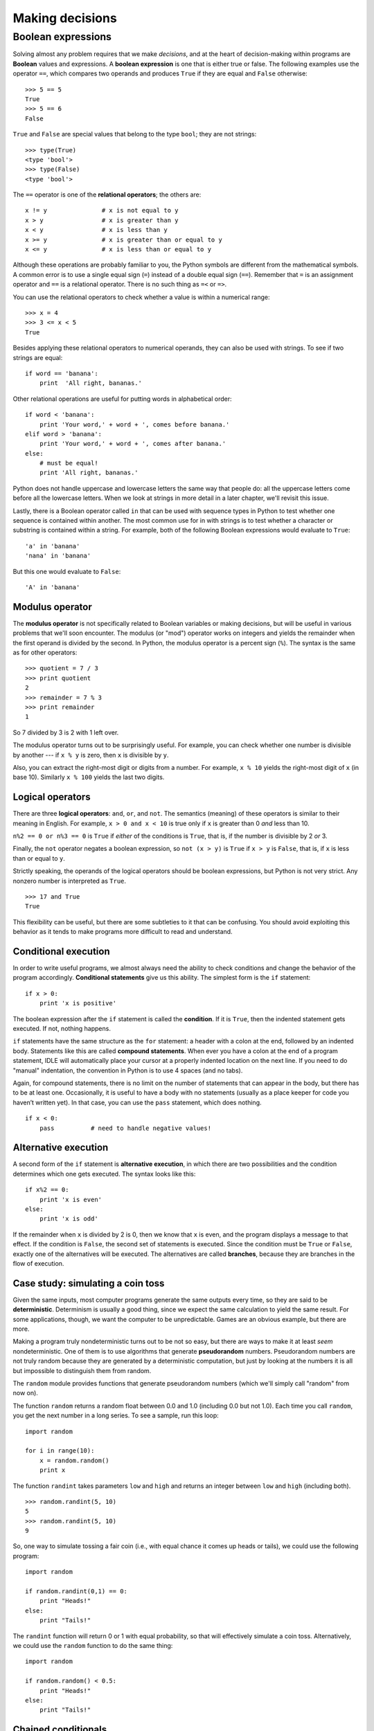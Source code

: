 ****************
Making decisions
****************

Boolean expressions
===================

Solving almost any problem requires that we make *decisions*, and at the
heart of decision-making within programs are **Boolean** values and
expressions. A **boolean expression** is one that is either true or
false. The following examples use the operator ``==``, which compares
two operands and produces ``True`` if they are equal and ``False``
otherwise:

::

    >>> 5 == 5
    True
    >>> 5 == 6
    False

``True`` and ``False`` are special values that belong to the type
``bool``; they are not strings:

::

    >>> type(True)
    <type 'bool'>
    >>> type(False)
    <type 'bool'>

The ``==`` operator is one of the **relational operators**; the others
are:

::

          x != y               # x is not equal to y
          x > y                # x is greater than y
          x < y                # x is less than y
          x >= y               # x is greater than or equal to y
          x <= y               # x is less than or equal to y

Although these operations are probably familiar to you, the Python
symbols are different from the mathematical symbols. A common error is
to use a single equal sign (``=``) instead of a double equal sign
(``==``). Remember that ``=`` is an assignment operator and ``==`` is a
relational operator. There is no such thing as ``=<`` or ``=>``.

You can use the relational operators to check whether a value is within
a numerical range:

::

    >>> x = 4
    >>> 3 <= x < 5
    True

Besides applying these relational operators to numerical operands, they
can also be used with strings. To see if two strings are equal:

::

    if word == 'banana':
        print  'All right, bananas.'

Other relational operations are useful for putting words in alphabetical
order:

::

    if word < 'banana':
        print 'Your word,' + word + ', comes before banana.'
    elif word > 'banana':
        print 'Your word,' + word + ', comes after banana.'
    else:
        # must be equal!
        print 'All right, bananas.'

Python does not handle uppercase and lowercase letters the same way that
people do: all the uppercase letters come before all the lowercase
letters. When we look at strings in more detail in a later chapter,
we'll revisit this issue.

Lastly, there is a Boolean operator called ``in`` that can be used with
sequence types in Python to test whether one sequence is contained
within another. The most common use for in with strings is to test
whether a character or substring is contained within a string. For
example, both of the following Boolean expressions would evaluate to
``True``:

::

    'a' in 'banana'
    'nana' in 'banana'

But this one would evaluate to ``False``:

::

    'A' in 'banana'

Modulus operator
----------------

The **modulus operator** is not specifically related to Boolean
variables or making decisions, but will be useful in various problems
that we'll soon encounter. The modulus (or "mod") operator works on
integers and yields the remainder when the first operand is divided by
the second. In Python, the modulus operator is a percent sign (``%``).
The syntax is the same as for other operators:

::

    >>> quotient = 7 / 3
    >>> print quotient
    2
    >>> remainder = 7 % 3
    >>> print remainder
    1

So 7 divided by 3 is 2 with 1 left over.

The modulus operator turns out to be surprisingly useful. For example,
you can check whether one number is divisible by another --- if
``x % y`` is zero, then ``x`` is divisible by ``y``.

Also, you can extract the right-most digit or digits from a number. For
example, ``x % 10`` yields the right-most digit of ``x`` (in base 10).
Similarly ``x % 100`` yields the last two digits.

Logical operators
-----------------

There are three **logical operators**: ``and``, ``or``, and ``not``. The
semantics (meaning) of these operators is similar to their meaning in
English. For example, ``x > 0 and x < 10`` is true only if ``x`` is
greater than 0 *and* less than 10.

``n%2 == 0 or n%3 == 0`` is ``True`` if *either* of the conditions is
``True``, that is, if the number is divisible by 2 *or* 3.

Finally, the ``not`` operator negates a boolean expression, so
``not (x > y)`` is ``True`` if ``x > y`` is ``False``, that is, if ``x``
is less than or equal to ``y``.

Strictly speaking, the operands of the logical operators should be
boolean expressions, but Python is not very strict. Any nonzero number
is interpreted as ``True``.

::

    >>> 17 and True
    True

This flexibility can be useful, but there are some subtleties to it that
can be confusing. You should avoid exploiting this behavior as it tends
to make programs more difficult to read and understand.

Conditional execution
---------------------

In order to write useful programs, we almost always need the ability to
check conditions and change the behavior of the program accordingly.
**Conditional statements** give us this ability. The simplest form is
the ``if`` statement:

::

    if x > 0:
        print 'x is positive'

The boolean expression after the ``if`` statement is called the
**condition**. If it is ``True``, then the indented statement gets
executed. If not, nothing happens.

``if`` statements have the same structure as the ``for`` statement: a
header with a colon at the end, followed by an indented body. Statements
like this are called **compound statements**. When ever you have a colon
at the end of a program statement, IDLE will automatically place your
cursor at a properly indented location on the next line. If you need to
do "manual" indentation, the convention in Python is to use 4 spaces
(and no tabs).

Again, for compound statements, there is no limit on the number of
statements that can appear in the body, but there has to be at least
one. Occasionally, it is useful to have a body with no statements
(usually as a place keeper for code you haven’t written yet). In that
case, you can use the ``pass`` statement, which does nothing.

::

    if x < 0:
        pass          # need to handle negative values!

Alternative execution
---------------------

A second form of the ``if`` statement is **alternative execution**, in
which there are two possibilities and the condition determines which one
gets executed. The syntax looks like this:

::

    if x%2 == 0:
        print 'x is even'
    else:
        print 'x is odd'

If the remainder when ``x`` is divided by 2 is 0, then we know that
``x`` is even, and the program displays a message to that effect. If the
condition is ``False``, the second set of statements is executed. Since
the condition must be ``True`` or ``False``, exactly one of the
alternatives will be executed. The alternatives are called **branches**,
because they are branches in the flow of execution.

Case study: simulating a coin toss
----------------------------------

Given the same inputs, most computer programs generate the same outputs
every time, so they are said to be **deterministic**. Determinism is
usually a good thing, since we expect the same calculation to yield the
same result. For some applications, though, we want the computer to be
unpredictable. Games are an obvious example, but there are more.

Making a program truly nondeterministic turns out to be not so easy, but
there are ways to make it at least *seem* nondeterministic. One of them
is to use algorithms that generate **pseudorandom** numbers.
Pseudorandom numbers are not truly random because they are generated by
a deterministic computation, but just by looking at the numbers it is
all but impossible to distinguish them from random.

The ``random`` module provides functions that generate pseudorandom
numbers (which we'll simply call "random" from now on).

The function ``random`` returns a random float between 0.0 and 1.0
(including 0.0 but not 1.0). Each time you call ``random``, you get the
next number in a long series. To see a sample, run this loop:

::

    import random

    for i in range(10):
        x = random.random()
        print x

The function ``randint`` takes parameters ``low`` and ``high`` and
returns an integer between ``low`` and ``high`` (including both).

::

    >>> random.randint(5, 10)
    5
    >>> random.randint(5, 10)
    9

So, one way to simulate tossing a fair coin (i.e., with equal chance it
comes up heads or tails), we could use the following program:

::

    import random

    if random.randint(0,1) == 0:
        print "Heads!"
    else:
        print "Tails!"

The ``randint`` function will return 0 or 1 with equal probability, so
that will effectively simulate a coin toss. Alternatively, we could use
the ``random`` function to do the same thing:

::

    import random

    if random.random() < 0.5:
        print "Heads!"
    else:
        print "Tails!"

Chained conditionals
--------------------

Sometimes there are more than two possibilities and we need more than
two branches. One way to express a computation like that is a **chained
conditional**:

::

    if x < y:
        print 'x is less than y'
    elif x > y:
        print 'x is greater than y'
    else:
        print 'x and y are equal'

``elif`` is an abbreviation of "else if". Again, *exactly one branch
will be executed*. There is no limit on the number of ``elif``
statements. If there is an ``else`` clause, it has to be at the end, but
there doesn't have to be one.

::

    import random

    rps = random.randint(1,3)
    if rps == 1:
        print "Rock!"
    elif rps == 2:
        print "Paper!"
    elif rps == 3:
        print "Scissors!"

Each condition is checked in order. If the first is ``False``, the next
is checked, and so on. If one of them is ``True``, the corresponding
branch executes, and the statement ends. Even if more than one condition
is ``True``, only the first ``True`` branch executes.

Nested conditionals
-------------------

One conditional can also be nested within another. We could have written
the trichotomy example like this:

::

    if x == y:
        print 'x and y are equal'
    else:
        if x < y:
            print 'x is less than y'
        else:
            print 'x is greater than y'

The outer conditional contains two branches. The first branch contains a
simple statement. The second branch contains another ``if`` statement,
which has two branches of its own. Those two branches are both simple
statements, although they could have been conditional statements as
well.

Although the indentation of the statements makes the structure apparent,
**nested conditionals** become difficult to read very quickly. In
general, it is a good idea to avoid them when you can.

Logical operators often provide a way to simplify nested conditional
statements. For example, we can rewrite the following code using a
single conditional:

::

    if 0 < x:
        if x < 10:
            print 'x is a positive single-digit number.'

The ``print`` statement is executed only if we make it past both
conditionals, so we can get the same effect with the ``and`` operator:

::

    if 0 < x and x < 10:
        print 'x is a positive single-digit number.'

Debugging
---------

        *The most effective debugging tool is still careful thought,
        coupled* *with judiciously placed print statements.*

            Brian Kernighan, "Unix for Beginners" (1979)

Debugging problems can become a bit more complex when dealing with
conditional statements. To understand what is causing a problem in a
program, we often want to know which *branch* is being taken. To do
that, it can be helpful to insert ``print`` statements within ``if``,
``elif``, and ``else`` statement blocks. Adding ``print`` statements to
help reveal what the program is doing is often referred to as **trace
debugging**, **printf debugging**, or **caveman debugging**. (The term
"printf debugging" comes from the ``printf`` function in the C language,
which is fairly similar to the ``print`` statement in Python.) Although
the term "caveman" doesn't cast a particularly favorable light on this
technique, it is nonetheless an extremely useful and widely used method
for understanding what a program is doing.

Glossary
--------

modulus operator:
    An operator, denoted with a percent sign (``%``), that works on
    integers and yields the remainder when one number is divided by
    another.

boolean expression:
    An expression whose value is either ``True`` or ``False``.

relational operator:
    One of the operators that compares its operands: ``==``, ``!=``,
    ``>``, ``<``, ``>=``, and ``<=``.

logical operator:
    One of the operators that combines boolean expressions: ``and``,
    ``or``, and ``not``.

conditional statement:
    A statement that controls the flow of execution depending on some
    condition.

condition:
    The boolean expression in a conditional statement that determines
    which branch is executed.

compound statement:
    A statement that consists of a header and a body. The header ends
    with a colon (:). The body is indented relative to the header.

branch:
    One of the alternative sequences of statements in a conditional
    statement.

chained conditional:
    A conditional statement with a series of alternative branches.

nested conditional:
    A conditional statement that appears in one of the branches of
    another conditional statement.

deterministic:
    Pertaining to a program that does the same thing each time it runs,
    given the same inputs.

pseudorandom:
    Pertaining to a sequence of numbers that appear to be random, but
    are generated by a deterministic program.

Exercises
---------

    1. Consider the following program:

       ::

           i = input("Gimme a number: ")
           if i == 0:
               print "You entered zero"
           if i == 1:
               print "You entered one"
           else:
               print "You entered something other than zero or one"

       Given an input of ``0``, what will the program print? Why?

    2. Write a program that asks for the number of a year (e.g., 1982)
       and prints whether that year was a leap year or not. A year is a
       leap year if it is evenly divisible by 4. If a year is also
       evenly divisible by 100 it is *not* a leap year, unless it is
       evenly divisible by 400 as well.

       For example, 1980 and 2012 were leap years. 1900 was *not* a leap
       year (evenly divisible by 100), but 2000 was (evenly divisible by
       100 *and* 400).

    3. Write a short program to play one round of rock-paper-scissors.
       Ask the user to enter 0, 1, or 2 to correspond to rock, paper,
       and scissors. Use the ``random`` module to have the computer
       randomly choose rock, paper, or scissors. Print a message
       indicating who wins, or whether there was a tie.

       For those who haven't played rock, paper, scissors before (and
       even if you have), read the Wikipedia page for detail on related
       games, and programs (and robots) that have been built to play
       RPS: http://en.wikipedia.org/wiki/Rock-paper-scissors.


